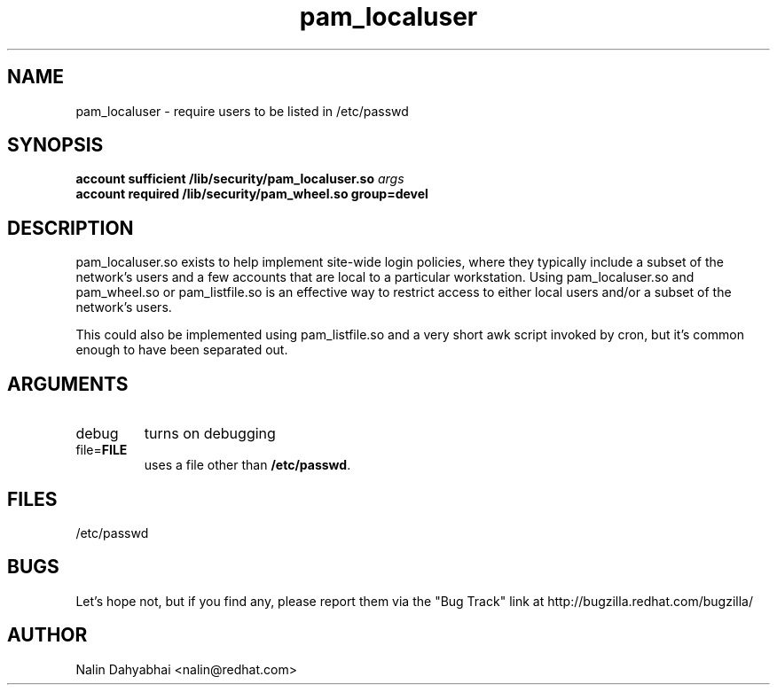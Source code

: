 .\" Copyright 2000 Red Hat, Inc.
.TH pam_localuser 8 2000/7/21 "Red Hat" "System Administrator's Manual"

.SH NAME
pam_localuser \- require users to be listed in /etc/passwd

.SH SYNOPSIS
.B account sufficient /lib/security/pam_localuser.so \fIargs\fP
.br
.B account required /lib/security/pam_wheel.so group=devel

.SH DESCRIPTION
pam_localuser.so exists to help implement site-wide login policies, where
they typically include a subset of the network's users and a few accounts
that are local to a particular workstation.  Using pam_localuser.so and
pam_wheel.so or pam_listfile.so is an effective way to restrict access to
either local users and/or a subset of the network's users.

This could also be implemented using pam_listfile.so and a very short awk
script invoked by cron, but it's common enough to have been separated out.

.SH ARGUMENTS
.IP debug
turns on debugging
.IP file=\fBFILE\fP
uses a file other than \fB/etc/passwd\fP.

.SH FILES
/etc/passwd

.SH BUGS
Let's hope not, but if you find any, please report them via the "Bug Track"
link at http://bugzilla.redhat.com/bugzilla/

.SH AUTHOR
Nalin Dahyabhai <nalin@redhat.com>
